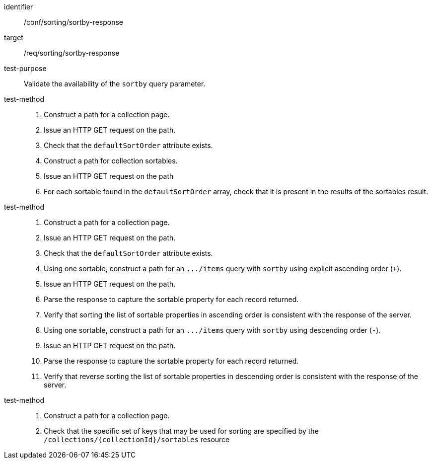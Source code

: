 [[ats_sorting_sortby-response]]

//[width="90%",cols="2,6a"]
//|===
//^|*Abstract Test {counter:ats-id}* |*/conf/sorting/sortby-response*
//^|Test Purpose |Validate the availability of the `+sortby+` query parameter.
//^|Requirement |<<req_sorting_sortby-response,/req/sorting/sortby-response>>
//^|Test Method |. Construct a path for a collection page.
//. Issue an HTTP GET request on the path.
//. Check that the `+defaultSortOrder+` attribute exists.
//. Construct a path for collection sortables.
//. Issue an HTTP GET request on the path
//. For each sortable found in the `+defaultSortOrder+` array, check that it is present in the results of the sortables result.
//^|Test Method |. Construct a path for a collection page.
//. Issue an HTTP GET request on the path.
//. Check that the `+defaultSortOrder+` attribute exists.
//. Using one sortable, construct a path for an `+.../items+` query with `+sortby+` using explicit ascending order (`+`).
//. Issue an HTTP GET request on the path.
//. Parse the response to capture the sortable property for each record returned.
//. Verify that sorting the list of sortable properties in ascending order is consistent with the response of the server.
//. Using one sortable, construct a path for an `+.../items+` query with `+sortby+` using descending order (`-`).
//. Issue an HTTP GET request on the path.
//. Parse the response to capture the sortable property for each record returned.
//. Verify that reverse sorting the list of sortable properties in descending order is consistent with the response of the server.
//^|Test Method |. Construct a path for a collection page.
//. Check that the specific set of keys that may be used for sorting are specified by the `/collections/{collectionId}/sortables` resource
//|===


[abstract_test]
====
[%metadata]
identifier:: /conf/sorting/sortby-response
target:: /req/sorting/sortby-response
test-purpose:: Validate the availability of the `+sortby+` query parameter.
test-method::
+
--
. Construct a path for a collection page.
. Issue an HTTP GET request on the path.
. Check that the `+defaultSortOrder+` attribute exists.
. Construct a path for collection sortables.
. Issue an HTTP GET request on the path
. For each sortable found in the `+defaultSortOrder+` array, check that it is present in the results of the sortables result.
--
test-method::
+
--
. Construct a path for a collection page.
. Issue an HTTP GET request on the path.
. Check that the `+defaultSortOrder+` attribute exists.
. Using one sortable, construct a path for an `+.../items+` query with `+sortby+` using explicit ascending order (`+`).
. Issue an HTTP GET request on the path.
. Parse the response to capture the sortable property for each record returned.
. Verify that sorting the list of sortable properties in ascending order is consistent with the response of the server.
. Using one sortable, construct a path for an `+.../items+` query with `+sortby+` using descending order (`-`).
. Issue an HTTP GET request on the path.
. Parse the response to capture the sortable property for each record returned.
. Verify that reverse sorting the list of sortable properties in descending order is consistent with the response of the server.
--
test-method::
+
--
. Construct a path for a collection page.
. Check that the specific set of keys that may be used for sorting are specified by the `/collections/{collectionId}/sortables` resource
--
====